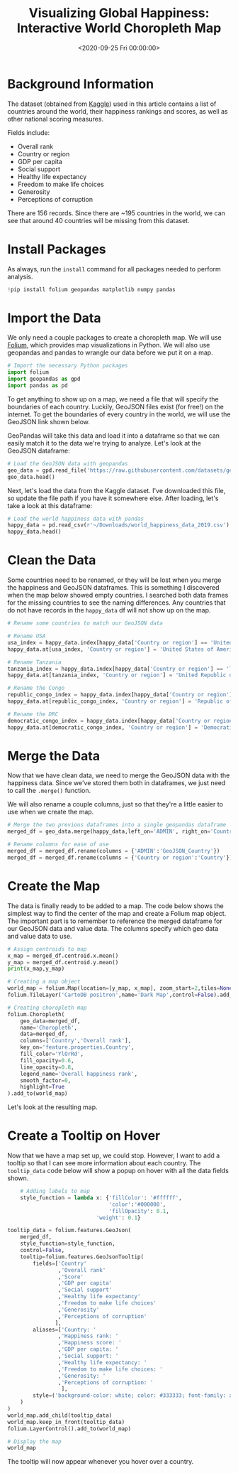 #+date: <2020-09-25 Fri 00:00:00>
#+title: Visualizing Global Happiness: Interactive World Choropleth Map
#+description: Explore global happiness rankings with an interactive world choropleth map, visualizing country-level data on GDP, social support, health, freedom, generosity, and corruption for insightful data analysis.
#+slug: happiness-map

* Background Information

The dataset (obtained from [[https://www.kaggle.com/unsdsn/world-happiness][Kaggle]]) used in this article contains a list of
countries around the world, their happiness rankings and scores, as well as
other national scoring measures.

Fields include:

- Overall rank
- Country or region
- GDP per capita
- Social support
- Healthy life expectancy
- Freedom to make life choices
- Generosity
- Perceptions of corruption

There are 156 records. Since there are ~195 countries in the world, we can see
that around 40 countries will be missing from this dataset.

* Install Packages

As always, run the =install= command for all packages needed to perform
analysis.

#+begin_src python
!pip install folium geopandas matplotlib numpy pandas
#+end_src

* Import the Data

We only need a couple packages to create a choropleth map. We will use [[https://python-visualization.github.io/folium/][Folium]],
which provides map visualizations in Python. We will also use geopandas and
pandas to wrangle our data before we put it on a map.

#+begin_src python
# Import the necessary Python packages
import folium
import geopandas as gpd
import pandas as pd
#+end_src

To get anything to show up on a map, we need a file that will specify the
boundaries of each country. Luckily, GeoJSON files exist (for free!) on the
internet. To get the boundaries of every country in the world, we will use the
GeoJSON link shown below.

GeoPandas will take this data and load it into a dataframe so that we can easily
match it to the data we're trying to analyze. Let's look at the GeoJSON
dataframe:

#+begin_src python
# Load the GeoJSON data with geopandas
geo_data = gpd.read_file('https://raw.githubusercontent.com/datasets/geo-countries/master/data/countries.geojson')
geo_data.head()
#+end_src

Next, let's load the data from the Kaggle dataset. I've downloaded this file, so
update the file path if you have it somewhere else. After loading, let's take a
look at this dataframe:

#+begin_src python
# Load the world happiness data with pandas
happy_data = pd.read_csv(r'~/Downloads/world_happiness_data_2019.csv')
happy_data.head()
#+end_src

* Clean the Data

Some countries need to be renamed, or they will be lost when you merge the
happiness and GeoJSON dataframes. This is something I discovered when the map
below showed empty countries. I searched both data frames for the missing
countries to see the naming differences. Any countries that do not have records
in the =happy_data= df will not show up on the map.

#+begin_src python
# Rename some countries to match our GeoJSON data

# Rename USA
usa_index = happy_data.index[happy_data['Country or region'] == 'United States']
happy_data.at[usa_index, 'Country or region'] = 'United States of America'

# Rename Tanzania
tanzania_index = happy_data.index[happy_data['Country or region'] == 'Tanzania']
happy_data.at[tanzania_index, 'Country or region'] = 'United Republic of Tanzania'

# Rename the Congo
republic_congo_index = happy_data.index[happy_data['Country or region'] == 'Congo (Brazzaville)']
happy_data.at[republic_congo_index, 'Country or region'] = 'Republic of Congo'

# Rename the DRC
democratic_congo_index = happy_data.index[happy_data['Country or region'] == 'Congo (Kinshasa)']
happy_data.at[democratic_congo_index, 'Country or region'] = 'Democratic Republic of the Congo'
#+end_src

* Merge the Data

Now that we have clean data, we need to merge the GeoJSON data with the
happiness data. Since we've stored them both in dataframes, we just need to call
the =.merge()= function.

We will also rename a couple columns, just so that they're a little easier to
use when we create the map.

#+begin_src python
# Merge the two previous dataframes into a single geopandas dataframe
merged_df = geo_data.merge(happy_data,left_on='ADMIN', right_on='Country or region')

# Rename columns for ease of use
merged_df = merged_df.rename(columns = {'ADMIN':'GeoJSON_Country'})
merged_df = merged_df.rename(columns = {'Country or region':'Country'})
#+end_src

* Create the Map

The data is finally ready to be added to a map. The code below shows the
simplest way to find the center of the map and create a Folium map object. The
important part is to remember to reference the merged dataframe for our GeoJSON
data and value data. The columns specify which geo data and value data to use.

#+begin_src python
# Assign centroids to map
x_map = merged_df.centroid.x.mean()
y_map = merged_df.centroid.y.mean()
print(x_map,y_map)

# Creating a map object
world_map = folium.Map(location=[y_map, x_map], zoom_start=2,tiles=None)
folium.TileLayer('CartoDB positron',name='Dark Map',control=False).add_to(world_map)

# Creating choropleth map
folium.Choropleth(
    geo_data=merged_df,
    name='Choropleth',
    data=merged_df,
    columns=['Country','Overall rank'],
    key_on='feature.properties.Country',
    fill_color='YlOrRd',
    fill_opacity=0.6,
    line_opacity=0.8,
    legend_name='Overall happiness rank',
    smooth_factor=0,
    highlight=True
).add_to(world_map)
#+end_src

Let's look at the resulting map.

* Create a Tooltip on Hover

Now that we have a map set up, we could stop. However, I want to add a tooltip
so that I can see more information about each country. The =tooltip_data= code
below will show a popup on hover with all the data fields shown.

#+begin_src python
    # Adding labels to map
    style_function = lambda x: {'fillColor': '#ffffff',
                                'color':'#000000',
                                'fillOpacity': 0.1,
                            'weight': 0.1}

tooltip_data = folium.features.GeoJson(
    merged_df,
    style_function=style_function,
    control=False,
    tooltip=folium.features.GeoJsonTooltip(
        fields=['Country'
                ,'Overall rank'
                ,'Score'
                ,'GDP per capita'
                ,'Social support'
                ,'Healthy life expectancy'
                ,'Freedom to make life choices'
                ,'Generosity'
                ,'Perceptions of corruption'
               ],
        aliases=['Country: '
                ,'Happiness rank: '
                ,'Happiness score: '
                ,'GDP per capita: '
                ,'Social support: '
                ,'Healthy life expectancy: '
                ,'Freedom to make life choices: '
                ,'Generosity: '
                ,'Perceptions of corruption: '
                 ],
        style=('background-color: white; color: #333333; font-family: arial; font-size: 12px; padding: 10px;')
    )
)
world_map.add_child(tooltip_data)
world_map.keep_in_front(tooltip_data)
folium.LayerControl().add_to(world_map)

# Display the map
world_map
#+end_src

The tooltip will now appear whenever you hover over a country.
